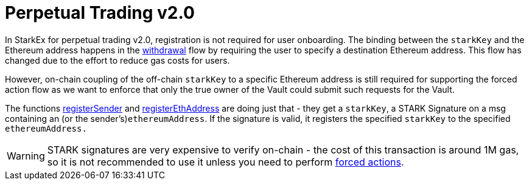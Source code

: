 [id="perpetual_trading_v2_0"]
= Perpetual Trading v2.0


In StarkEx for perpetual trading v2.0, registration is not required for user onboarding. The binding between the `starkKey` and the Ethereum address happens in the xref:README-withdrawal.adoc[withdrawal] flow by requiring the user to specify a destination Ethereum address. This flow has changed due to the effort to reduce gas costs for users.

However, on-chain coupling of the off-chain `starkKey` to a specific Ethereum address is still required for supporting the forced action flow as we want to enforce that only the true owner of the Vault could submit such requests for the Vault.

The functions https://github.com/starkware-libs/starkex-contracts/blob/0efa9ce324b04226de5dcd7a0139b109bca8f074/scalable-dex/contracts/src/components/Users.sol#L53[registerSender] and https://github.com/starkware-libs/starkex-contracts/blob/0efa9ce324b04226de5dcd7a0139b109bca8f074/scalable-dex/contracts/src/components/Users.sol#L57[registerEthAddress] are doing just that - they get a `starkKey`,  a STARK Signature on a msg containing an (or the sender's)`ethereumAddress`. If the signature is valid, it registers the specified `starkKey` to the specified `ethereumAddress.`

[WARNING]
====
STARK signatures are very expensive to verify on-chain - the cost of this transaction is around 1M gas, so it is not recommended to use it unless you need to perform xref:perpetual-trading-forced-withdrawal-and-forced-trade.adoc[forced actions].
====
